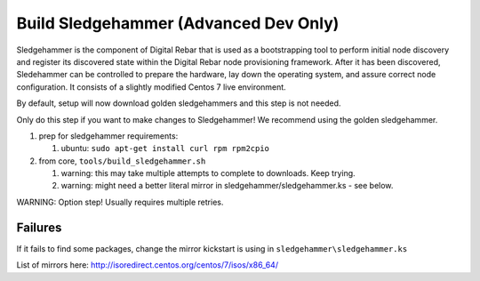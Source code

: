 
Build Sledgehammer (Advanced Dev Only)
======================================

Sledgehammer is the component of Digital Rebar that is used as a
bootstrapping tool to perform initial node discovery and register its
discovered state within the Digital Rebar node provisioning framework.
After it has been discovered, Sledehammer can be controlled to prepare
the hardware, lay down the operating system, and assure correct
node configuration. It consists of a slightly modified Centos 7 live
environment.

By default, setup will now download golden sledgehammers and this step
is not needed.

Only do this step if you want to make changes to Sledgehammer! We
recommend using the golden sledgehammer.

#. prep for sledgehammer requirements:

   #. ubuntu: ``sudo apt-get install curl rpm rpm2cpio``

#. from core, ``tools/build_sledgehammer.sh``

   #. warning: this may take multiple attempts to complete to downloads.
      Keep trying.
   #. warning: might need a better literal mirror in
      sledgehammer/sledgehammer.ks - see below.

WARNING: Option step! Usually requires multiple retries.


Failures
~~~~~~~~

If it fails to find some packages, change the mirror kickstart is using
in ``sledgehammer\sledgehammer.ks``

List of mirrors here:
http://isoredirect.centos.org/centos/7/isos/x86\_64/

